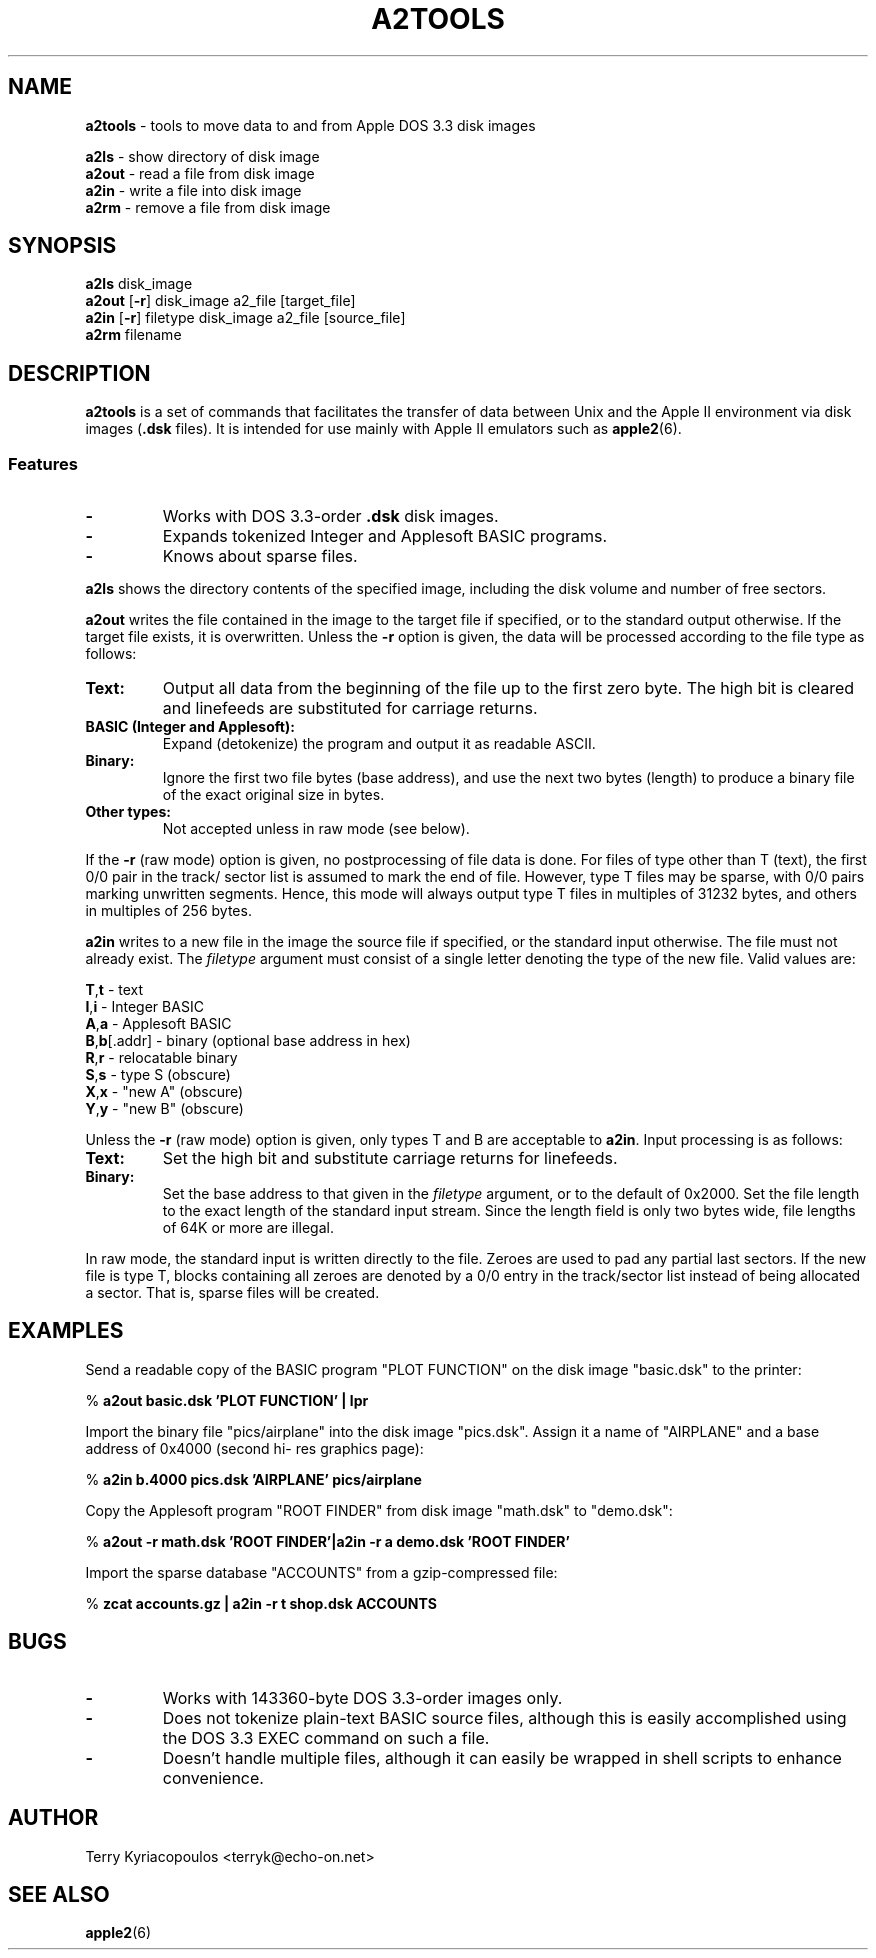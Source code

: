 .TH A2TOOLS 6 " 6 April 2001"
.SH NAME
.B a2tools
\- tools to move data to and from Apple DOS 3.3 disk images

.br
.B a2ls 
\- show directory of disk image
.br
.B a2out 
\- read a file from disk image
.br 
.B a2in 
\- write a file into disk image
.br
.B a2rm 
\- remove a file from disk image
.SH SYNOPSIS 
.B a2ls
disk_image 
.br 
.B a2out 
[\fB\-r\fR] disk_image a2_file [target_file]
.br
.B a2in 
[\fB\-r\fR] filetype disk_image a2_file [source_file]
.br
.B a2rm
filename
.SH DESCRIPTION
.B a2tools
is a set of commands that
facilitates the transfer of data between Unix and the Apple II environment
via disk images (\fB.dsk\fR files).  It is intended for use mainly with
Apple II emulators such as \fBapple2\fR(6).
.SS Features
.TP
.B -
Works with DOS 3.3-order \fB.dsk\fR disk images.
.TP
.B -
Expands tokenized Integer and Applesoft BASIC programs.
.TP
.B -
Knows about sparse files.
.PP
.B a2ls
shows the directory contents of the specified image,
including the disk volume and number of free sectors.
.PP
.B a2out
writes the file contained in the image to the target file if specified,
or to the standard output otherwise.
If the target file exists, it is overwritten.  Unless the
\fB-r\fR option is given, the data will be processed according to the file
type as follows:
.TP
.B Text:
Output all data from the beginning of the file up to the first zero byte.
The high bit is cleared and linefeeds are substituted for carriage
returns.
.TP
.B BASIC (Integer and Applesoft): 
Expand (detokenize) the program and output it as readable ASCII.
.TP
.B Binary:
Ignore the first two file bytes (base address), and use the next
two bytes (length) to produce a binary file of the exact original size in
bytes.
.TP
.B Other types:
Not accepted unless in raw mode (see below).
.PP
If the \fB-r\fR (raw mode) option is given, no postprocessing of file data
is done.  For files of type other than T (text), the first
0/0 pair in the track/ sector list is assumed to mark the end of file. 
However, type T files may be sparse, with 0/0 pairs marking unwritten
segments.  Hence, this mode will always output type T files in multiples
of 31232 bytes, and others in multiples of 256 bytes. 

.br
.B a2in
writes to a new file in the image the source file if specified,
or the standard input otherwise.
The file must not already exist.  The \fIfiletype\fP argument must
consist of a single letter denoting the type of the new file.  Valid
values are:

.br
\fBT\fR,\fBt\fR - text
.br
\fBI\fR,\fBi\fR - Integer BASIC
.br
\fBA\fR,\fBa\fR - Applesoft BASIC
.br
\fBB\fR,\fBb\fR[.addr] - binary (optional base address in hex)
.br
\fBR\fR,\fBr\fR - relocatable binary
.br
\fBS\fR,\fBs\fR - type S (obscure)
.br
\fBX\fR,\fBx\fR - "new A" (obscure)
.br
\fBY\fR,\fBy\fR - "new B" (obscure)

.br
Unless the \fB\-r\fR (raw mode) option is given, only types T and B 
are acceptable to \fBa2in\fR.  Input processing is as follows:
.TP
.B Text:
Set the high bit and substitute carriage returns for linefeeds.
.TP
.B Binary:
Set the base address to that given in the \fIfiletype\fP argument, or to
the default of 0x2000.  Set the file length to the exact length of the
standard input stream.  Since the length field is only two bytes wide,
file lengths of 64K or more are illegal.
.PP
In raw mode, the standard input is written directly to the file.  Zeroes
are used to pad any partial last sectors.  If the new file is type T,
blocks containing all zeroes are denoted by a 0/0 entry in the track/sector
list instead of being allocated a sector.  That is, sparse files will be
created.
.SH EXAMPLES
Send a readable copy of the BASIC program "PLOT FUNCTION" on the disk
image "basic.dsk" to the printer:

.br
% 
.B a2out basic.dsk 'PLOT FUNCTION' | lpr

.br
Import the binary file "pics/airplane" into the disk image "pics.dsk".
Assign it a name of "AIRPLANE" and a base address of 0x4000 (second hi-
res graphics page):

.br
% 
.B a2in b.4000 pics.dsk 'AIRPLANE' pics/airplane

.br
Copy the Applesoft program "ROOT FINDER" from disk image "math.dsk" to
"demo.dsk":

.br
%
.B a2out -r math.dsk 'ROOT FINDER'|a2in -r a demo.dsk 'ROOT FINDER'

.br
Import the sparse database "ACCOUNTS" from a gzip-compressed file:

.br
%
.B zcat accounts.gz | a2in -r t shop.dsk ACCOUNTS
.SH BUGS
.TP
.B - 
Works with 143360-byte DOS 3.3-order images only.
.TP
.B -
Does not tokenize plain-text BASIC source files, although this
is easily accomplished using the DOS 3.3 EXEC command on such a file.
.TP
.B -
Doesn't handle multiple files, although it can easily be wrapped
in shell scripts to enhance convenience.
.SH AUTHOR
Terry Kyriacopoulos <terryk@echo-on.net>
.SH SEE ALSO
\fBapple2\fR(6)
